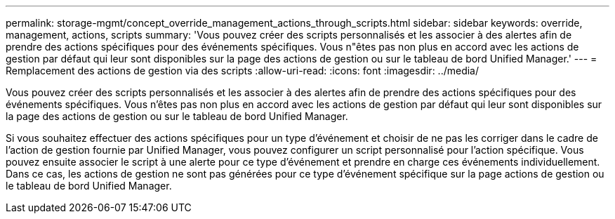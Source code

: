 ---
permalink: storage-mgmt/concept_override_management_actions_through_scripts.html 
sidebar: sidebar 
keywords: override, management, actions, scripts 
summary: 'Vous pouvez créer des scripts personnalisés et les associer à des alertes afin de prendre des actions spécifiques pour des événements spécifiques. Vous n"êtes pas non plus en accord avec les actions de gestion par défaut qui leur sont disponibles sur la page des actions de gestion ou sur le tableau de bord Unified Manager.' 
---
= Remplacement des actions de gestion via des scripts
:allow-uri-read: 
:icons: font
:imagesdir: ../media/


[role="lead"]
Vous pouvez créer des scripts personnalisés et les associer à des alertes afin de prendre des actions spécifiques pour des événements spécifiques. Vous n'êtes pas non plus en accord avec les actions de gestion par défaut qui leur sont disponibles sur la page des actions de gestion ou sur le tableau de bord Unified Manager.

Si vous souhaitez effectuer des actions spécifiques pour un type d'événement et choisir de ne pas les corriger dans le cadre de l'action de gestion fournie par Unified Manager, vous pouvez configurer un script personnalisé pour l'action spécifique. Vous pouvez ensuite associer le script à une alerte pour ce type d'événement et prendre en charge ces événements individuellement. Dans ce cas, les actions de gestion ne sont pas générées pour ce type d'événement spécifique sur la page actions de gestion ou le tableau de bord Unified Manager.
